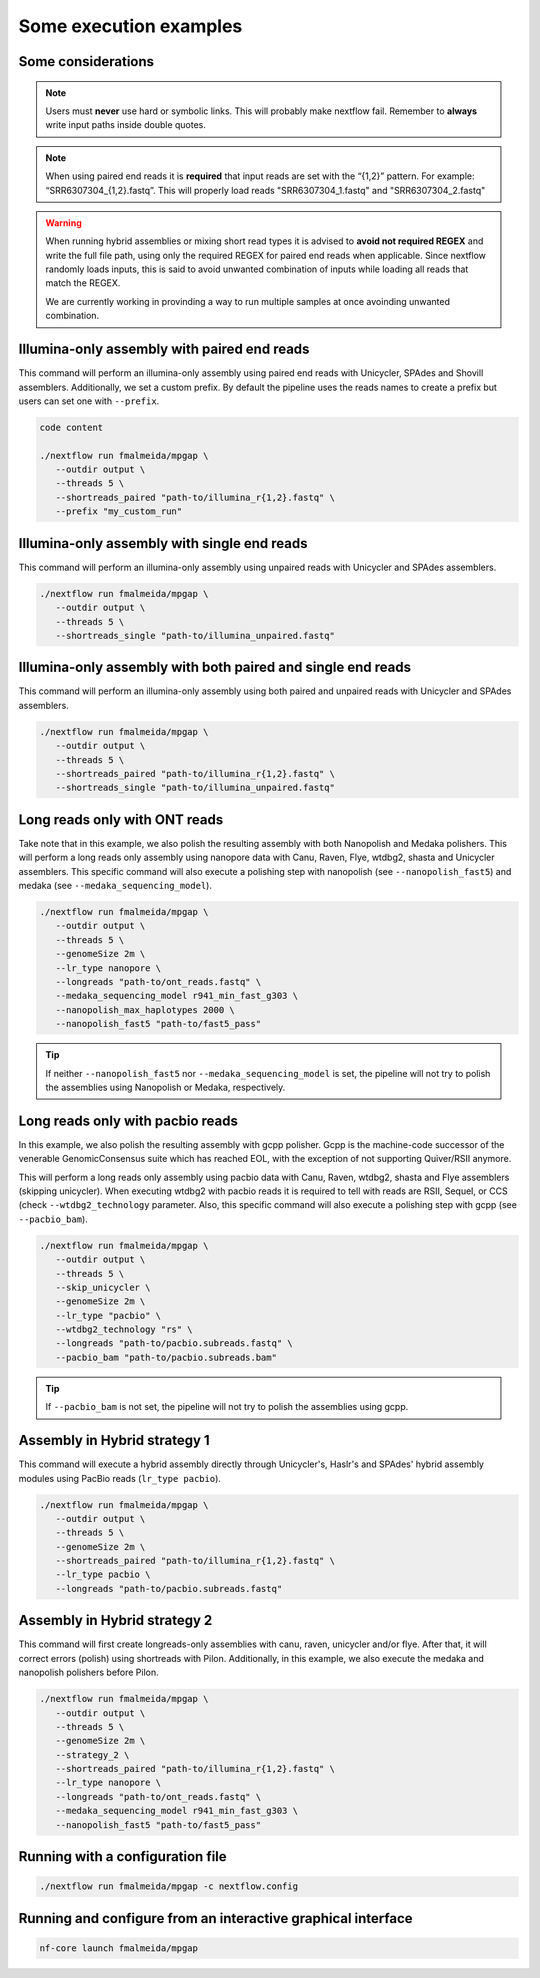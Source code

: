.. _examples:

***********************
Some execution examples
***********************

Some considerations
===================

.. note::

  Users must **never** use hard or symbolic links. This will probably make nextflow fail. Remember to **always** write input paths inside double quotes.

.. note::

  When using paired end reads it is **required** that input reads are set with the “{1,2}” pattern. For example: “SRR6307304_{1,2}.fastq”. This will properly load reads "SRR6307304_1.fastq" and "SRR6307304_2.fastq"

.. warning::

  When running hybrid assemblies or mixing short read types it is advised to **avoid not required REGEX** and write the full file path, using only the required REGEX for paired end reads when applicable. Since nextflow randomly loads inputs, this is said to avoid unwanted combination of inputs while loading all reads that match the REGEX.

  We are currently working in provinding a way to run multiple samples at once avoinding unwanted combination.

Illumina-only assembly with paired end reads
============================================

This command will perform an illumina-only assembly using paired end reads with Unicycler, SPAdes and Shovill assemblers. Additionally, we set a custom prefix. By default the pipeline uses the reads names to create a prefix but users can set one with ``--prefix``.

.. code-block:: bash

   code content

   ./nextflow run fmalmeida/mpgap \
      --outdir output \
      --threads 5 \
      --shortreads_paired "path-to/illumina_r{1,2}.fastq" \
      --prefix "my_custom_run"

Illumina-only assembly with single end reads
============================================

This command will perform an illumina-only assembly using unpaired reads with Unicycler and SPAdes assemblers.

.. code-block:: bash

  ./nextflow run fmalmeida/mpgap \
     --outdir output \
     --threads 5 \
     --shortreads_single "path-to/illumina_unpaired.fastq"

Illumina-only assembly with both paired and single end reads
============================================================

This command will perform an illumina-only assembly using both paired and unpaired reads with Unicycler and SPAdes assemblers.

.. code-block:: bash

  ./nextflow run fmalmeida/mpgap \
     --outdir output \
     --threads 5 \
     --shortreads_paired "path-to/illumina_r{1,2}.fastq" \
     --shortreads_single "path-to/illumina_unpaired.fastq"

Long reads only with ONT reads
==============================

Take note that in this example, we also polish the resulting assembly with both Nanopolish and Medaka polishers. This will perform a long reads only assembly using nanopore data with Canu, Raven, Flye, wtdbg2, shasta and Unicycler assemblers. This specific command will also execute a polishing step with nanopolish (see ``--nanopolish_fast5``) and medaka (see ``--medaka_sequencing_model``).

.. code-block:: bash

  ./nextflow run fmalmeida/mpgap \
     --outdir output \
     --threads 5 \
     --genomeSize 2m \
     --lr_type nanopore \
     --longreads "path-to/ont_reads.fastq" \
     --medaka_sequencing_model r941_min_fast_g303 \
     --nanopolish_max_haplotypes 2000 \
     --nanopolish_fast5 "path-to/fast5_pass"

.. tip::

  If neither ``--nanopolish_fast5`` nor ``--medaka_sequencing_model`` is set, the pipeline will not try to polish the assemblies using Nanopolish or Medaka, respectively.

Long reads only with pacbio reads
=================================

In this example, we also polish the resulting assembly with gcpp polisher. Gcpp is the machine-code successor of the venerable GenomicConsensus suite which has reached EOL, with the exception of not supporting Quiver/RSII anymore.

This will perform a long reads only assembly using pacbio data with Canu, Raven, wtdbg2, shasta and Flye assemblers (skipping unicycler). When executing wtdbg2 with pacbio reads it is required to tell with reads are RSII, Sequel, or CCS (check ``--wtdbg2_technology`` parameter. Also, this specific command will also execute a polishing step with gcpp (see ``--pacbio_bam``).

.. code-block:: bash

  ./nextflow run fmalmeida/mpgap \
     --outdir output \
     --threads 5 \
     --skip_unicycler \
     --genomeSize 2m \
     --lr_type "pacbio" \
     --wtdbg2_technology "rs" \
     --longreads "path-to/pacbio.subreads.fastq" \
     --pacbio_bam "path-to/pacbio.subreads.bam"

.. tip::

  If ``--pacbio_bam`` is not set, the pipeline will not try to polish the assemblies using gcpp.

Assembly in Hybrid strategy 1
=============================

This command will execute a hybrid assembly directly through Unicycler's, Haslr's and SPAdes' hybrid assembly modules using PacBio reads (``lr_type pacbio``).

.. code-block:: bash

  ./nextflow run fmalmeida/mpgap \
     --outdir output \
     --threads 5 \
     --genomeSize 2m \
     --shortreads_paired "path-to/illumina_r{1,2}.fastq" \
     --lr_type pacbio \
     --longreads "path-to/pacbio.subreads.fastq"

Assembly in Hybrid strategy 2
=============================

This command will first create longreads-only assemblies with canu, raven, unicycler and/or flye. After that, it will correct errors (polish) using shortreads with Pilon. Additionally, in this example, we also execute the medaka and nanopolish polishers before Pilon.

.. code-block:: bash

  ./nextflow run fmalmeida/mpgap \
     --outdir output \
     --threads 5 \
     --genomeSize 2m \
     --strategy_2 \
     --shortreads_paired "path-to/illumina_r{1,2}.fastq" \
     --lr_type nanopore \
     --longreads "path-to/ont_reads.fastq" \
     --medaka_sequencing_model r941_min_fast_g303 \
     --nanopolish_fast5 "path-to/fast5_pass"

Running with a configuration file
=================================

.. code-block:: bash

      ./nextflow run fmalmeida/mpgap -c nextflow.config

Running and configure from an interactive graphical interface
=============================================================

.. code-block:: bash

      nf-core launch fmalmeida/mpgap
